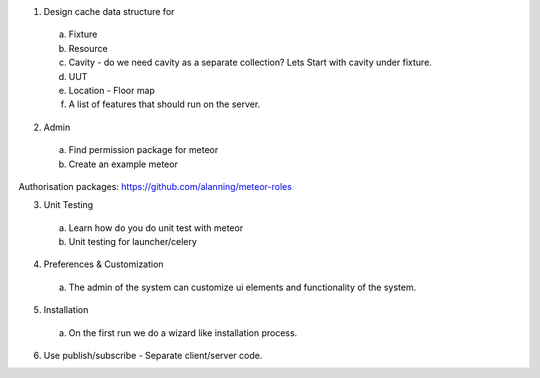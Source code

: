 1. Design cache data structure for
  a. Fixture
  b. Resource
  c. Cavity - do we need cavity as a separate collection? Lets Start with cavity under fixture.
  d. UUT
  e. Location - Floor map
  f. A list of features that should run on the server.



2. Admin
  a. Find permission package for meteor
  b. Create an example meteor

Authorisation packages:
https://github.com/alanning/meteor-roles


3. Unit Testing
  a. Learn how do you do unit test with meteor
  b. Unit testing for launcher/celery

4. Preferences & Customization
  a. The admin of the system can customize ui elements and functionality of the system.

5. Installation
  a. On the first run we do a wizard like installation process.

6. Use publish/subscribe - Separate client/server code.

